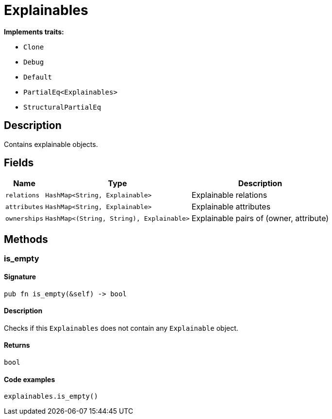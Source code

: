 [#_struct_Explainables]
= Explainables

*Implements traits:*

* `Clone`
* `Debug`
* `Default`
* `PartialEq<Explainables>`
* `StructuralPartialEq`

== Description

Contains explainable objects.

== Fields

// tag::properties[]
[cols="~,~,~"]
[options="header"]
|===
|Name |Type |Description
a| `relations` a| `HashMap<String, Explainable>` a| Explainable relations
a| `attributes` a| `HashMap<String, Explainable>` a| Explainable attributes
a| `ownerships` a| `HashMap<(String, String), Explainable>` a| Explainable pairs of (owner, attribute)
|===
// end::properties[]

== Methods

// tag::methods[]
[#_struct_Explainables_method_is_empty]
=== is_empty

==== Signature

[source,rust]
----
pub fn is_empty(&self) -> bool
----

==== Description

Checks if this `Explainables` does not contain any `Explainable` object.

==== Returns

[source,rust]
----
bool
----

==== Code examples

[source,rust]
----
explainables.is_empty()
----

// end::methods[]
